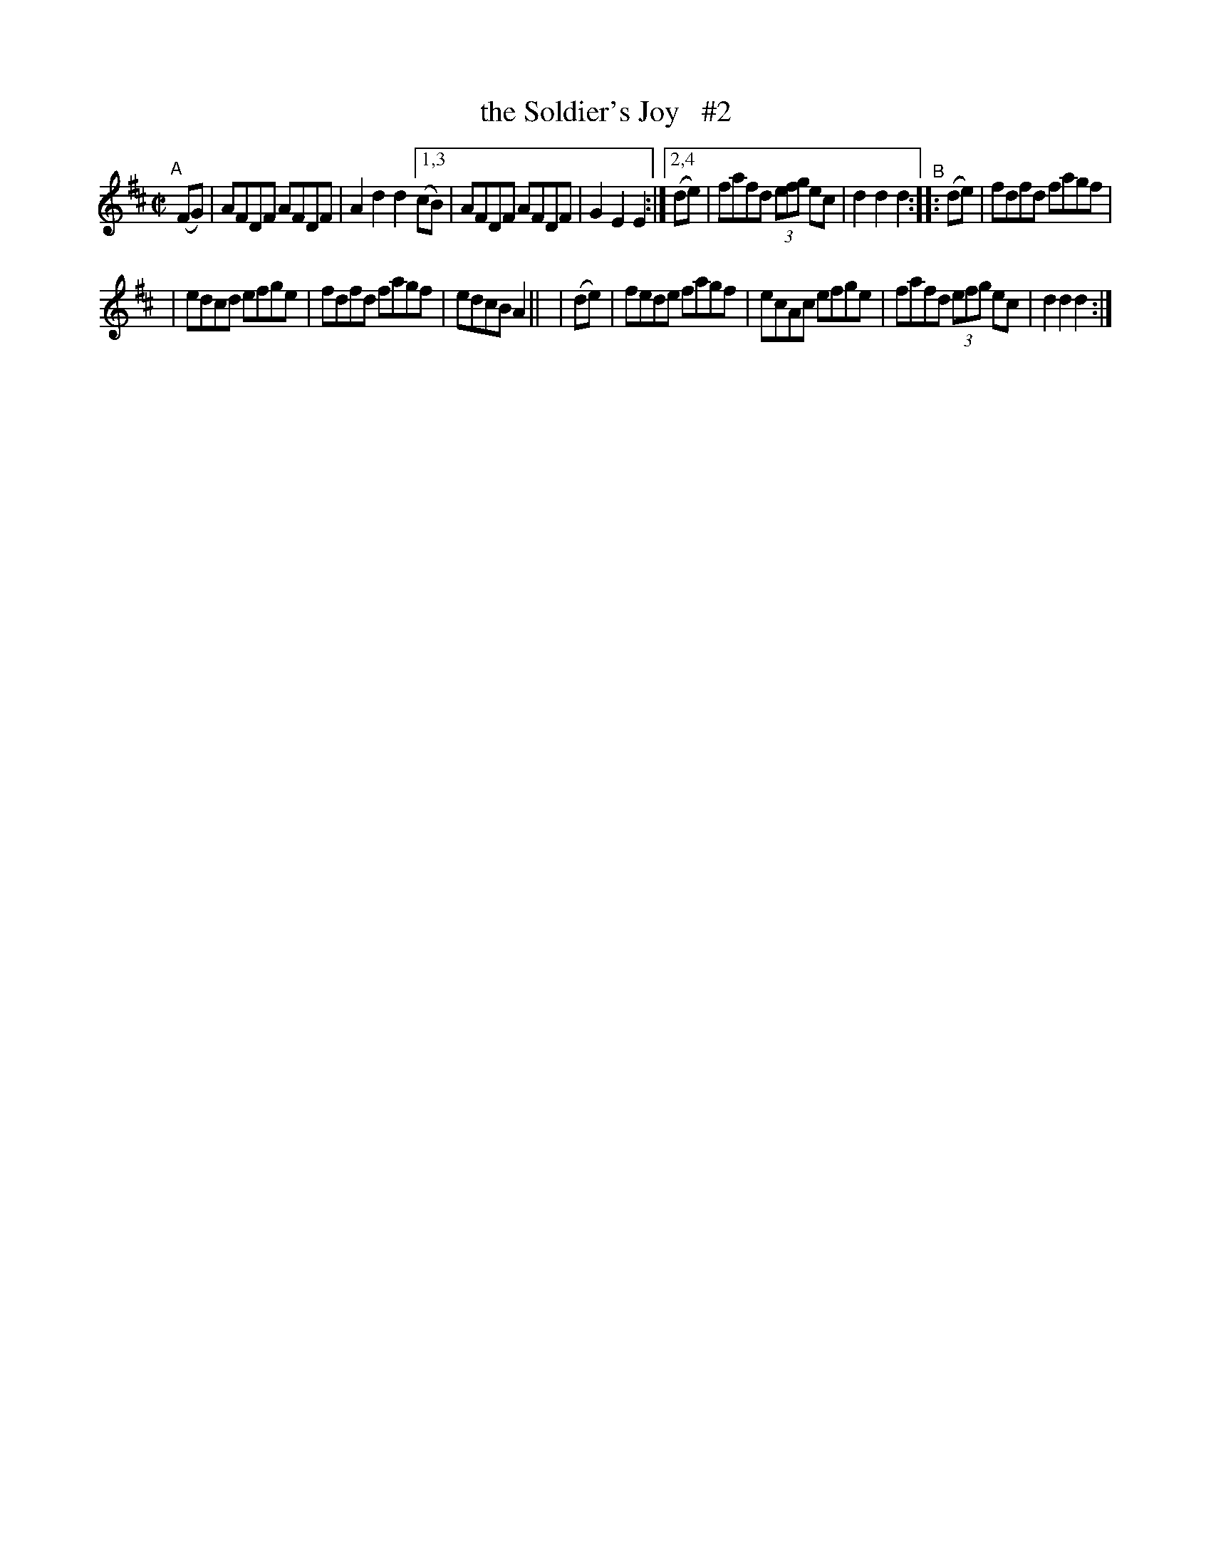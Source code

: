 X: 868
T: the Soldier's Joy   #2
R: hornpipe
%S: s:2 b:14(7+7)
B: Francis O'Neill: "The Dance Music of Ireland" (1907) #868
Z: Frank Nordberg - http://www.musicaviva.com
F: http://www.musicaviva.com/abc/tunes/ireland/oneill-1001/0868/oneill-1001-0868-1.abc
M: C|
L: 1/8
K: D
"^A"[|]\
  (FG) | AFDF AFDF | A2d2 d2 \
[1,3 (cB) | AFDF AFDF | G2E2 E2 :|\
[2,4 (de) | fafd (3efg ec | d2d2d2 "^B"\
::(de) | fdfd fagf |
| edcd efge | fdfd fagf | edcB A2 ||\
| (de) | fede fagf | ecAc efge | fafd (3efg ec | d2d2d2 :| 
